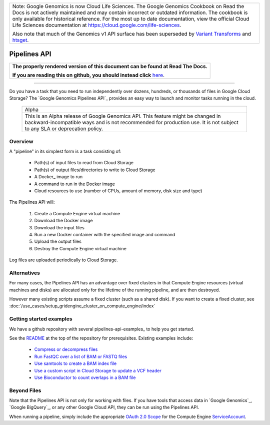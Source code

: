 +--------------------------------------------------------------------------------------------------------------+
| Note: Google Genomics is now Cloud Life Sciences.                                                            |       
| The Google Genomics Cookbook on Read the Docs is not actively                                                |
| maintained and may contain incorrect or outdated information.                                                |
| The cookbook is only available for historical reference. For                                                 |
| the most up to date documentation, view the official Cloud                                                   |
| Life Sciences documentation at https://cloud.google.com/life-sciences.                                       |
|                                                                                                              |
| Also note that much of the Genomics v1 API surface has been                                                  |
| superseded by `Variant Transforms <https://cloud.google.com/life-sciences/docs/how-tos/variant-transforms>`_ |
| and `htsget <https://cloud.google.com/life-sciences/docs/how-tos/reading-data-htsget>`_.                     |
+--------------------------------------------------------------------------------------------------------------+

=============
Pipelines API
=============

.. comment: begin: goto-read-the-docs

.. container:: visible-only-on-github

   +-----------------------------------------------------------------------------------+
   | **The properly rendered version of this document can be found at Read The Docs.** |
   |                                                                                   |
   | **If you are reading this on github, you should instead click** `here`__.         |
   +-----------------------------------------------------------------------------------+

.. _RenderedVersion: http://googlegenomics.readthedocs.org/en/latest/use_cases/run_pipelines_in_the_cloud/pipelines_api.html
==========================================

__ RenderedVersion_

.. comment: end: goto-read-the-docs

Do you have a task that you need to run independently over dozens,
hundreds, or thousands of files in Google Cloud Storage? The
`Google Genomics Pipelines API`_ provides an easy way to launch
and monitor tasks running in the cloud.

  +---------------------------------------------------------------------+
  | Alpha                                                               |
  +---------------------------------------------------------------------+
  | This is an Alpha release of Google Genomics API. This feature might |
  | be changed in backward-incompatible ways and is not recommended for |
  | production use. It is not subject to any SLA or deprecation policy. |
  +---------------------------------------------------------------------+

Overview
--------

A "pipeline" in its simplest form is a task consisting of:

  * Path(s) of input files to read from Cloud Storage
  * Path(s) of output files/directories to write to Cloud Storage
  * A Docker_ image to run
  * A command to run in the Docker image
  * Cloud resources to use (number of CPUs, amount of memory, disk size and type)

The Pipelines API will:

  #. Create a Compute Engine virtual machine
  #. Download the Docker image
  #. Download the input files
  #. Run a new Docker container with the specified image and command
  #. Upload the output files
  #. Destroy the Compute Engine virtual machine

Log files are uploaded periodically to Cloud Storage.

Alternatives
------------

For many cases, the Pipelines API has an advantage over fixed clusters
in that Compute Engine resources (virtual machines and disks) are
allocated only for the lifetime of the running pipeline, and are then
destroyed.

However many existing scripts assume a fixed cluster (such as a shared
disk).  If you want to create a fixed cluster, see
:doc:`/use_cases/setup_gridengine_cluster_on_compute_engine/index`

Getting started examples
------------------------

We have a github repository with several pipelines-api-examples_ to
help you get started.

See the `README <https://github.com/googlegenomics/pipelines-api-examples/>`_
at the top of the repository for prerequisites. Existing
examples include:

  * `Compress or decompress files <https://github.com/googlegenomics/pipelines-api-examples/blob/master/compress>`_
  * `Run FastQC over a list of BAM or FASTQ files <https://github.com/googlegenomics/pipelines-api-examples/blob/master/fastqc>`_
  * `Use samtools to create a BAM index file <https://github.com/googlegenomics/pipelines-api-examples/blob/master/samtools>`_
  * `Use a custom script in Cloud Storage to update a VCF header <https://github.com/googlegenomics/pipelines-api-examples/blob/master/set_vcf_sample_id>`_
  * `Use Bioconductor to count overlaps in a BAM file <https://github.com/googlegenomics/pipelines-api-examples/blob/master/bioconductor>`_

Beyond Files
------------

Note that the Pipelines API is not only for working with files.
If you have tools that access data in `Google Genomics`_,
`Google BigQuery`_, or any other Google Cloud API, they can be
run using the Pipelines API.

When running a pipeline, simply include the appropriate
`OAuth 2.0 Scope <https://developers.google.com/identity/protocols/googlescopes>`_
for the Compute Engine `ServiceAccount <https://cloud.google.com/genomics/reference/rest/v1alpha2/pipelines/run#ServiceAccount>`_.

